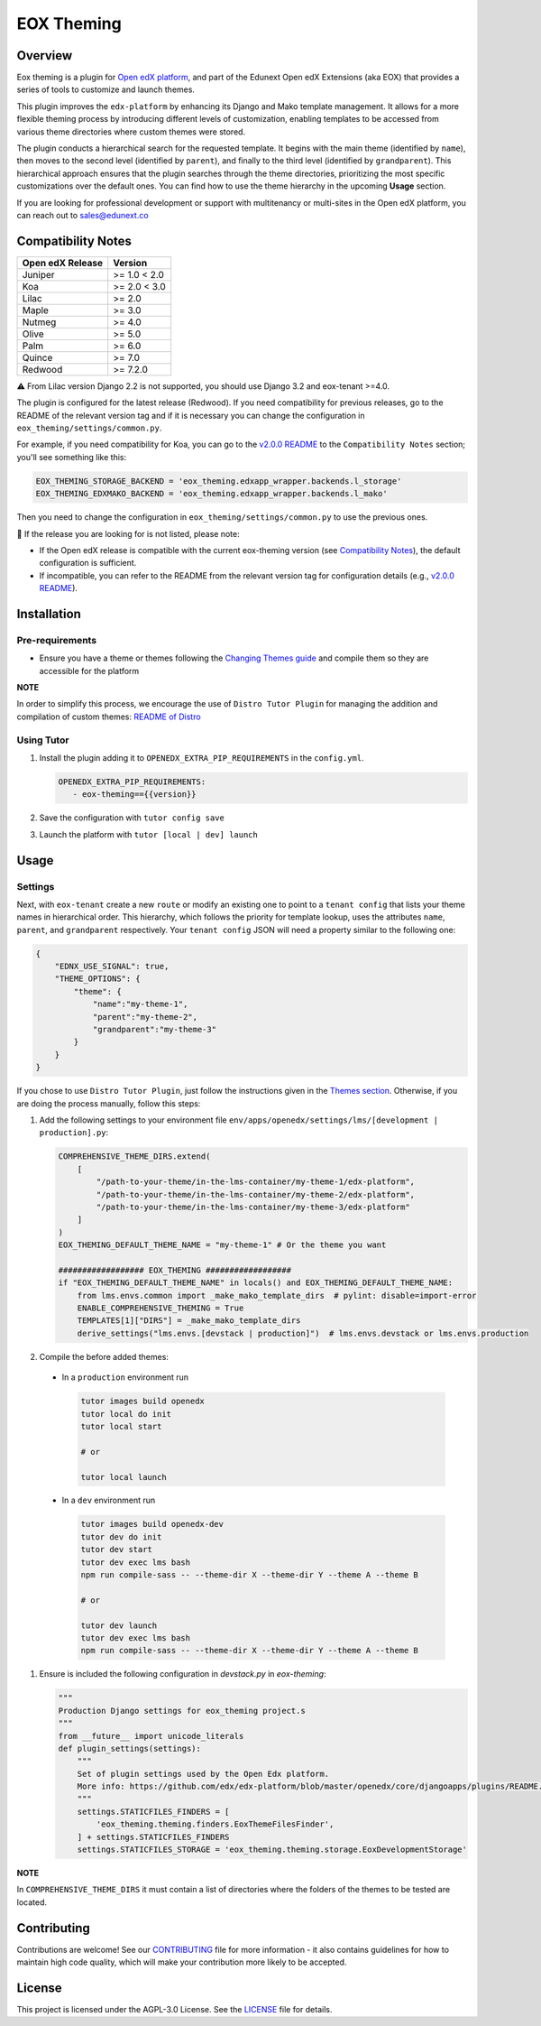 ===========
EOX Theming
===========
|Maintainance Badge| |Test Badge| |PyPI Badge| |Python Badge|

.. |Maintainance Badge| image:: https://img.shields.io/badge/Status-Maintained-brightgreen
   :alt: Maintainance Status
.. |Test Badge| image:: https://img.shields.io/github/actions/workflow/status/edunext/eox-theming/.github%2Fworkflows%2Ftests.yml?label=Test
   :alt: GitHub Actions Workflow Test Status
.. |PyPI Badge| image:: https://img.shields.io/pypi/v/eox-theming?label=PyPI
   :alt: PyPI - Version
.. |Python Badge| image:: https://img.shields.io/pypi/pyversions/eox-theming.svg

Overview
========

Eox theming is a plugin for `Open edX platform <https://github.com/openedx/edx-platform>`_, and part of the Edunext Open edX Extensions (aka EOX) that provides a series of tools to customize and launch themes.

This plugin improves the ``edx-platform`` by enhancing its Django and Mako template management. It allows for a more flexible theming process by introducing different levels of customization, enabling templates to be accessed from various theme directories where custom themes were stored.

The plugin conducts a hierarchical search for the requested template. It begins with the main theme (identified by ``name``), then moves to the second level (identified by ``parent``), and finally to the third level (identified by ``grandparent``). This hierarchical approach ensures that the plugin searches through the theme directories, prioritizing the most specific customizations over the default ones. You can find how to use the theme hierarchy in the upcoming **Usage** section.

If you are looking for professional development or support with multitenancy or multi-sites in the Open edX platform, you can reach out to sales@edunext.co

Compatibility Notes
===================

+------------------+--------------+
| Open edX Release | Version      |
+==================+==============+
| Juniper          | >= 1.0 < 2.0 |
+------------------+--------------+
| Koa              | >= 2.0 < 3.0 |
+------------------+--------------+
| Lilac            | >= 2.0       |
+------------------+--------------+
| Maple            | >= 3.0       |
+------------------+--------------+
| Nutmeg           | >= 4.0       |
+------------------+--------------+
| Olive            | >= 5.0       |
+------------------+--------------+
| Palm             | >= 6.0       |
+------------------+--------------+
| Quince           | >= 7.0       |
+------------------+--------------+
| Redwood          | >= 7.2.0     |
+------------------+--------------+

⚠️ From Lilac version Django 2.2 is not supported, you should use Django 3.2 and eox-tenant >=4.0.

The plugin is configured for the latest release (Redwood). If you need compatibility for previous releases, go to the README of the relevant version tag and if it is necessary you can change the configuration in ``eox_theming/settings/common.py``.

For example, if you need compatibility for Koa, you can go to the `v2.0.0 README <https://github.com/eduNEXT/eox-theming/blob/v2.0.0/README.md>`_ to the ``Compatibility Notes`` section; you'll see something like this:

.. code-block:: python

    EOX_THEMING_STORAGE_BACKEND = 'eox_theming.edxapp_wrapper.backends.l_storage'
    EOX_THEMING_EDXMAKO_BACKEND = 'eox_theming.edxapp_wrapper.backends.l_mako'

Then you need to change the configuration in ``eox_theming/settings/common.py`` to use the previous ones.

🚨 If the release you are looking for is not listed, please note:

- If the Open edX release is compatible with the current eox-theming version (see `Compatibility Notes <https://github.com/eduNEXT/eox-theming?tab=readme-ov-file#compatibility-notes>`_), the default configuration is sufficient.
- If incompatible, you can refer to the README from the relevant version tag for configuration details (e.g., `v2.0.0 README <https://github.com/eduNEXT/eox-theming/blob/v2.0.0/README.md>`_).


Installation
============

Pre-requirements
----------------

- Ensure you have a theme or themes following the `Changing Themes guide <https://edx.readthedocs.io/projects/edx-installing-configuring-and-running/en/latest/configuration/changing_appearance/theming/index.html>`_ and compile them so they are accessible for the platform

**NOTE**

In order to simplify this process, we encourage the use of ``Distro Tutor Plugin`` for managing the addition and compilation of custom themes: `README of Distro <https://github.com/eduNEXT/tutor-contrib-edunext-distro?tab=readme-ov-file#themes>`_

Using Tutor
-----------

#. Install the plugin adding it to ``OPENEDX_EXTRA_PIP_REQUIREMENTS`` in the ``config.yml``.
   
   .. code-block:: yaml
      
      OPENEDX_EXTRA_PIP_REQUIREMENTS:
         - eox-theming=={{version}}

#. Save the configuration with ``tutor config save``
#. Launch the platform with ``tutor [local | dev] launch``

Usage
=====

Settings
--------

Next,  with ``eox-tenant`` create a new ``route`` or modify an existing one to point to a ``tenant config`` that lists your theme names in hierarchical order.  This hierarchy, which follows the priority for template lookup, uses the attributes ``name``, ``parent``, and ``grandparent`` respectively. Your ``tenant config`` JSON will need a property similar to the following one:

.. code-block:: json

    {
        "EDNX_USE_SIGNAL": true,
        "THEME_OPTIONS": {
            "theme": {
                "name":"my-theme-1",
                "parent":"my-theme-2",
                "grandparent":"my-theme-3"
            }
        }
    }

If you chose to use ``Distro Tutor Plugin``, just follow the instructions given in the `Themes section <https://github.com/eduNEXT/tutor-contrib-edunext-distro/blob/master/README.md#themes>`_. Otherwise, if you are doing the process manually, follow this steps:

#. Add the following settings to your environment file ``env/apps/openedx/settings/lms/[development | production].py``:

   .. code:: python
   
       COMPREHENSIVE_THEME_DIRS.extend(
           [
               "/path-to-your-theme/in-the-lms-container/my-theme-1/edx-platform",
               "/path-to-your-theme/in-the-lms-container/my-theme-2/edx-platform",
               "/path-to-your-theme/in-the-lms-container/my-theme-3/edx-platform"
           ]
       )
       EOX_THEMING_DEFAULT_THEME_NAME = "my-theme-1" # Or the theme you want
   
       ################## EOX_THEMING ##################
       if "EOX_THEMING_DEFAULT_THEME_NAME" in locals() and EOX_THEMING_DEFAULT_THEME_NAME:
           from lms.envs.common import _make_mako_template_dirs  # pylint: disable=import-error
           ENABLE_COMPREHENSIVE_THEMING = True
           TEMPLATES[1]["DIRS"] = _make_mako_template_dirs
           derive_settings("lms.envs.[devstack | production]")  # lms.envs.devstack or lms.envs.production

#. Compile the before added themes:
  
  - In a ``production`` environment run 
    
    .. code-block:: bash

      tutor images build openedx
      tutor local do init
      tutor local start

      # or

      tutor local launch
  
  - In a ``dev`` environment run 
    
    .. code-block:: bash

      tutor images build openedx-dev
      tutor dev do init
      tutor dev start
      tutor dev exec lms bash
      npm run compile-sass -- --theme-dir X --theme-dir Y --theme A --theme B

      # or

      tutor dev launch
      tutor dev exec lms bash
      npm run compile-sass -- --theme-dir X --theme-dir Y --theme A --theme B


#. Ensure is included the following configuration in `devstack.py` in `eox-theming`:

   .. code-block:: python
    
       """
       Production Django settings for eox_theming project.s
       """
       from __future__ import unicode_literals
       def plugin_settings(settings):
           """
           Set of plugin settings used by the Open Edx platform.
           More info: https://github.com/edx/edx-platform/blob/master/openedx/core/djangoapps/plugins/README.rst
           """
           settings.STATICFILES_FINDERS = [
               'eox_theming.theming.finders.EoxThemeFilesFinder',
           ] + settings.STATICFILES_FINDERS
           settings.STATICFILES_STORAGE = 'eox_theming.theming.storage.EoxDevelopmentStorage'

**NOTE** 

In ``COMPREHENSIVE_THEME_DIRS`` it must contain a list of directories where the folders of the themes to be tested are located.

Contributing
============

Contributions are welcome! See our `CONTRIBUTING`_
file for more information - it also contains guidelines for how to maintain high code
quality, which will make your contribution more likely to be accepted.

.. _CONTRIBUTING: https://github.com/eduNEXT/eox-theming/blob/master/CONTRIBUTING.rst


License
=======

This project is licensed under the AGPL-3.0 License. See the `LICENSE <LICENSE.txt>`_ file for details.